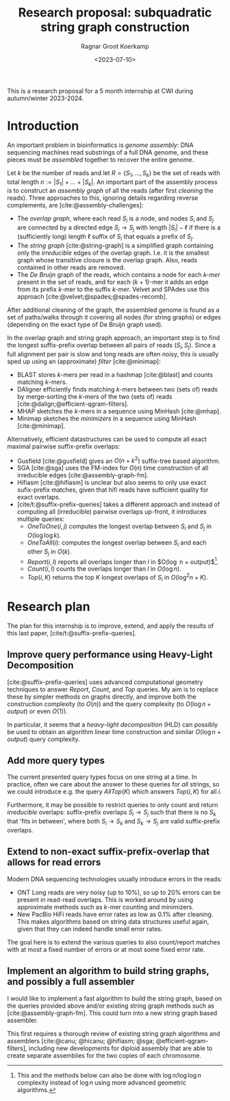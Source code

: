 #+title: Research proposal: subquadratic string graph construction
#+hugo_section: posts
#+filetags: @ideas
#+date:  <2023-07-10>
#+hugo_front_matter_key_replace: author>authors
#+OPTIONS: ^:{}
#+toc: headlines 3
#+author: Ragnar Groot Koerkamp

This is a research proposal for a 5 month internship at CWI during autumn/winter 2023-2024.

* Introduction

An important problem in bioinformatics is /genome assembly/:
DNA sequencing machines read substrings of a full DNA genome, and these pieces
must be /assembled/ together to recover the entire genome.

Let $k$ be the number of reads and let $R = \{S_1, \dots, S_k\}$ be the set of
reads with total length $n:= |S_1| + \dots + |S_k|$.
An important part of the assembly process is to construct an /assembly graph/ of
all the reads (after first /cleaning/ the reads).
Three approaches to this, ignoring details regarding reverse complements, are [cite:@assembly-challenges]:
- The /overlap graph/, where each read $S_i$ is a node, and nodes $S_i$
  and $S_j$ are connected by a directed edge $S_i\rightarrow S_j$ with length
  $|S_i| - \ell$ if there is a (sufficiently long) length $\ell$ suffix of $S_i$ that
  equals a prefix of $S_j$.
- The /string graph/ [cite:@string-graph] is a simplified graph
  containing only the /irreducible/ edges of the overlap graph. I.e. it is the
  smallest graph whose transitive closure is the overlap graph. Also, reads
  contained in other reads are removed.
- The /De Bruijn/ graph of the reads, which
  contains a node for each /$k$-mer/ present in the set of reads, and
  for each $(k+1)$-mer it adds an edge from its prefix $k$-mer to the suffix
  $k$-mer. Velvet and SPAdes use this approach [cite:@velvet;@spades;@spades-recomb].
After additional cleaning of the graph, the assembled genome is found as a set of paths/walks
through it covering all nodes (for string graphs) or edges (depending on the
exact type of De Bruijn graph used).

In the overlap graph and string graph approach, an important step is to find the
longest suffix-prefix overlap between all pairs of reads $(S_i, S_j)$. Since a
full alignment per pair is slow and long reads are often noisy, this is usually
sped up using an (approximate) /filter/ [cite:@minimap]:
- BLAST stores $k$-mers per read in a hashmap [cite:@blast] and counts matching
  $k$-mers.
- DAligner efficiently finds matching $k$-mers between two (sets of) reads by
  merge-sorting the $k$-mers of the two (sets of) reads [cite:@dalign;@efficient-qgram-filters].
- MHAP sketches the $k$-mers in a sequence using MinHash [cite:@mhap].
- Minimap sketches the /minimizers/ in a sequence using MinHash [cite:@minimap].

Alternatively, efficient datastructures can be used to compute all exact maximal
pairwise suffix-prefix overlaps:
- Gusfield [cite:@gusfield] gives an $O(n+k^2)$ suffix-tree based algorithm.
- SGA [cite:@sga] uses the FM-index for $O(n)$ time construction of all
  irreducible edges [cite:@assembly-graph-fm].
- Hifiasm [cite:@hifiasm] is unclear but also seems to only use exact
  sufix-prefix matches, given that hifi reads have sufficient quality for exact overlaps.
- [cite/t:@suffix-prefix-queries] takes a different approach and instead of
  computing all (irreducible) pairwise overlaps up-front, it introduces multiple queries:
  - $OneToOne(i,j)$ computes the longest overlap between $S_i$ and $S_j$ in
    $O(\log \log k)$.
  - $OneToAll(i)$: computes the longest overlap between $S_i$ and each other
    $S_j$ in $O(k)$.
  - $Report(i,l)$ reports all overlaps longer than $l$ in $O(\log n +
    output)$[fn::This and the methods below can also be done with $\log n / \log
    \log n$ complexity instead of $\log n$ using more advanced geometric algorithms.].
  - $Count(i,l)$ counts the overlaps longer than $l$ in $O(\log n)$.
  - $Top(i,K)$ returns the top $K$ longest overlaps of $S_i$ in $O(\log^2 n + K)$.

* Research plan
The plan for this internship is to improve, extend, and apply the results of this last
paper, [cite/t:@suffix-prefix-queries].

** Improve query performance using Heavy-Light Decomposition
[cite:@suffix-prefix-queries] uses advanced computational geometry techniques to
answer $Report$, $Count$, and $Top$ queries. My aim is to replace these by
simpler methods on graphs directly, and improve both the construction complexity
(to $O(n)$) and the query complexity (to $O(\log n+output)$ or even $O(1)$).

In particular, it seems that a /heavy-light decomposition/ (HLD) can possibly be used to
obtain an algorithm linear time construction and similar $O(\log n+output)$ query complexity.

** Add more query types
The current presented query types focus on one string at a time. In practice,
often we care about the answer to these queries for /all/ strings, so we could
introduce e.g. the query $AllTop(K)$ which answers $Top(i, K)$ for all $i$.

Furthermore, it may be possible to restrict queries to only count and return
/irreducible/ overlaps: suffix-prefix overlaps $S_i \rightarrow S_j$ such that there is no
$S_k$ that 'fits in between', where both $S_i \rightarrow S_k$ and $S_k
\rightarrow S_j$ are valid suffix-prefix overlaps.

** Extend to non-exact suffix-prefix-overlap that allows for read errors
Modern DNA sequencing technologies usually introduce errors in the reads:
- ONT Long reads are very noisy (up to $10\%$), so up to $20\%$ errors can be
  present in read-read overlaps. This is worked around by using approximate
  methods such as $k$-mer counting and minimizers.
- New PacBio HiFi reads have error rates as low as $0.1\%$ after
  cleaning. This makes algorithms based on string data structures useful again,
  given that they can indeed handle small error rates.

The goal here is to extend the various queries to also count/report matches with
at most a fixed number of errors or at most some fixed error rate.

** Implement an algorithm to build string graphs, and possibly a full assembler

I would like to implement a fast algorithm to build the string graph, based on
the queries provided above and/or existing string graph methods such as
[cite:@assembly-graph-fm]. This could turn into a new string graph based assembler.

This first requires a thorough review of existing string graph algorithms and
assemblers [cite:@canu; @hicanu; @hifiasm; @sga; @efficient-qgram-filters],
including new developments for diploid assembly that are able to create separate
assemblies for the two copies of each chromosome.


#+print_bibliography:
